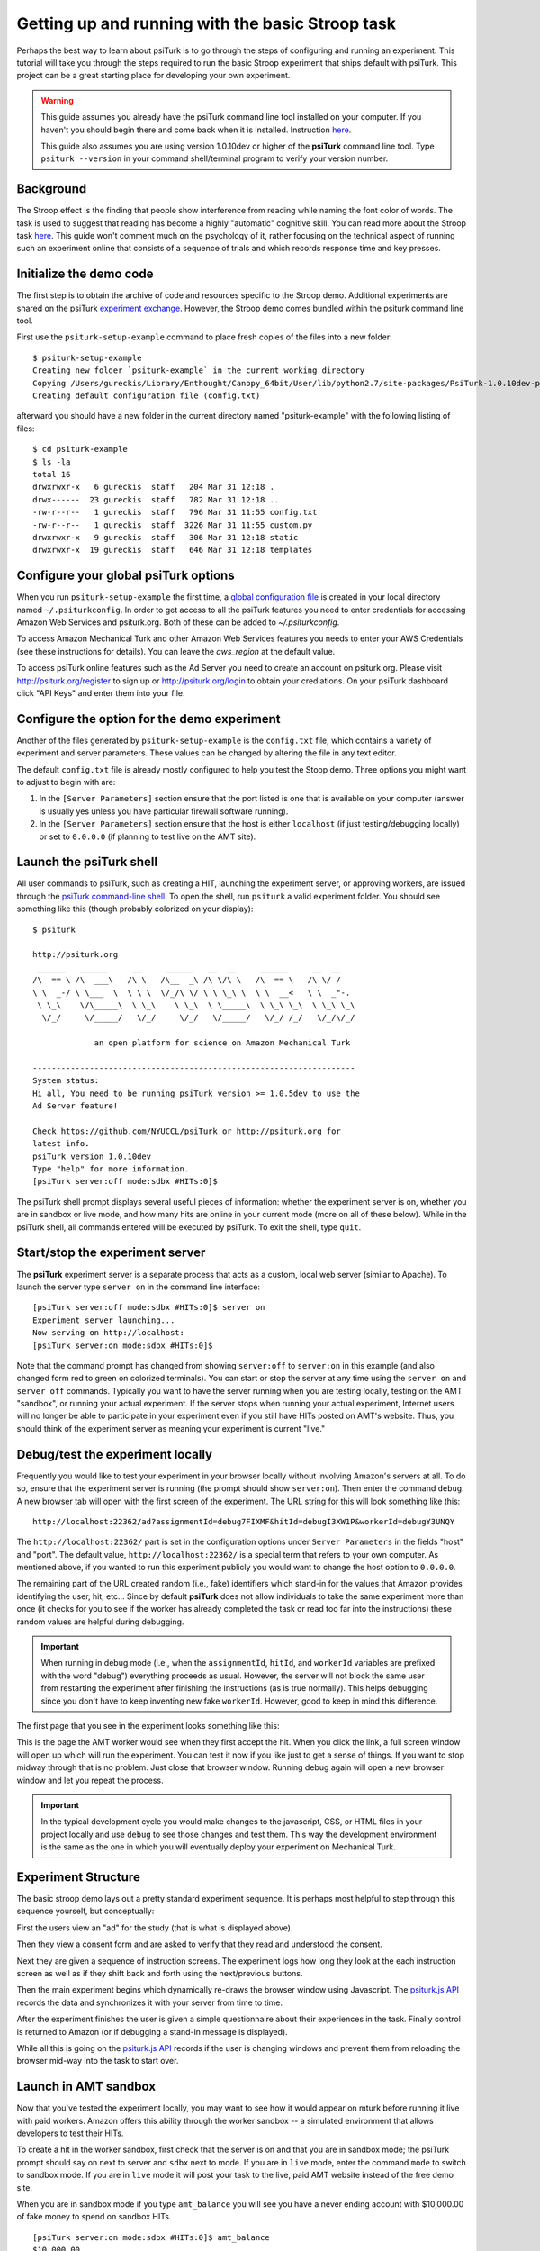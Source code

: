 Getting up and running with the basic Stroop task
=================================================

Perhaps the best way to learn about psiTurk is to go through
the steps of configuring and running an experiment. This tutorial
will take you through the steps required to run the basic Stroop
experiment that ships default with psiTurk. This project can be a
great starting place for developing your own experiment.

.. warning::

	This guide assumes you already have the psiTurk command
	line tool installed on your computer.  If you haven't
	you should begin there and come back when it is
	installed.  Instruction `here <install.html>`__.

	This guide also assumes you are using version 1.0.10dev
	or higher of the **psiTurk** command line tool.  Type
	``psiturk --version`` in your command shell/terminal
	program to verify your version number.


Background
----------

The Stroop effect is the finding that people show interference
from reading while naming the font color of words. The task is used
to suggest that reading has become a highly "automatic" cognitive
skill. You can read more about the Stroop task `here <http://en.wikipedia.org/wiki/Stroop_effect>`__.
This guide won't comment much on the psychology of it, rather focusing on the technical
aspect of running such an experiment online that consists of a
sequence of trials and which records response time and key presses.


Initialize the demo code
------------------------

The first step is to obtain the archive of code and resources
specific to the Stroop demo. Additional
experiments are shared on the psiTurk `experiment exchange <http://psiturk.org/ee>`__.
However, the Stroop demo comes bundled within the psiturk command line tool.

First use the ``psiturk-setup-example`` command to place fresh copies of the files into
a new folder::

	$ psiturk-setup-example
	Creating new folder `psiturk-example` in the current working directory
	Copying /Users/gureckis/Library/Enthought/Canopy_64bit/User/lib/python2.7/site-packages/PsiTurk-1.0.10dev-py2.7.egg/psiturk/example to ./psiturk-example
	Creating default configuration file (config.txt)

afterward you should have a new folder in the current directory
named "psiturk-example" with the following listing of files::

	$ cd psiturk-example
	$ ls -la
	total 16
	drwxrwxr-x   6 gureckis  staff   204 Mar 31 12:18 .
	drwx------  23 gureckis  staff   782 Mar 31 12:18 ..
	-rw-r--r--   1 gureckis  staff   796 Mar 31 11:55 config.txt
	-rw-r--r--   1 gureckis  staff  3226 Mar 31 11:55 custom.py
	drwxrwxr-x   9 gureckis  staff   306 Mar 31 12:18 static
	drwxrwxr-x  19 gureckis  staff   646 Mar 31 12:18 templates

.. seealso::

	A full description of the individual files is provided `here <anatomy_of_project.html>`__.
	A few of the files described on the full documentation will not appear
	until the first time you start ``psiturk`` and launch the **psiTurk** server.


Configure your global **psiTurk** options
-----------------------------------------
When you run ``psiturk-setup-example`` the first time,
a `global configuration file <configuration.html#global-configuration-file>`__
is created in your local directory named ``~/.psiturkconfig``.
In order to get access to all the psiTurk features you need to enter credentials
for accessing Amazon Web Services and psiturk.org. Both of these can be added
to `~/.psiturkconfig`.

To access Amazon Mechanical Turk and other Amazon Web Services features you needs
to enter your AWS Credentials (see these instructions for details). You can leave
the `aws_region` at the default value.

To access psiTurk online features such as the Ad Server you need to create an
account on psiturk.org. Please visit http://psiturk.org/register to sign up or
http://psiturk.org/login to obtain your crediations. On your psiTurk dashboard
click "API Keys" and enter them into your file.

.. seealso::

	Please read more about the `global configuration file <configuration.html#global-configuration-file>`__,
	`getting set up with Amazon Web Services <amt_setup.html#creating-an-aws-account>`__, and
	`getting setup with psiturk.org <psiturk_org_setup.html#obtaining-psiturk-org-api-credentials>`__
	on their respective documentation pages.


Configure the option for the demo experiment
--------------------------------------------

Another of the files generated by ``psiturk-setup-example`` is the ``config.txt`` file,
which contains a variety of experiment and server parameters. These values can be
changed by altering the file in any text editor.

The default ``config.txt`` file is already mostly configured to help you test
the Stoop demo. Three options you might want to adjust to begin with are:

1. In the ``[Server Parameters]`` section ensure that the port listed is one that is available on your computer (answer is usually yes unless you have particular firewall software running).

2. In the ``[Server Parameters]`` section ensure that the host is either ``localhost`` (if just testing/debugging locally) or set to ``0.0.0.0`` (if planning to test live on the AMT site).

.. seealso::

	A full description of the local configuration file and the
	meaning of the various option is available `here <configuration.html#local-configuration-file>`__.


Launch the psiTurk shell
------------------------

All user commands to psiTurk, such as creating a HIT, launching the experiment server,
or approving workers, are issued through the `psiTurk command-line shell <command_line_overview.html>`__. To open the shell, run
``psiturk`` a valid experiment folder. You should see something like this (though probably
colorized on your display)::

	$ psiturk

	http://psiturk.org
	 ______   ______     __     ______   __  __     ______     __  __
	/\  == \ /\  ___\   /\ \   /\__  _\ /\ \/\ \   /\  == \   /\ \/ /
	\ \  _-/ \ \___  \  \ \ \  \/_/\ \/ \ \ \_\ \  \ \  __<   \ \  _"-.
	 \ \_\    \/\_____\  \ \_\    \ \_\  \ \_____\  \ \_\ \_\  \ \_\ \_\
	  \/_/     \/_____/   \/_/     \/_/   \/_____/   \/_/ /_/   \/_/\/_/

	             an open platform for science on Amazon Mechanical Turk

	--------------------------------------------------------------------
	System status:
	Hi all, You need to be running psiTurk version >= 1.0.5dev to use the
	Ad Server feature!

	Check https://github.com/NYUCCL/psiTurk or http://psiturk.org for
	latest info.
	psiTurk version 1.0.10dev
	Type "help" for more information.
	[psiTurk server:off mode:sdbx #HITs:0]$

The psiTurk shell prompt displays several useful pieces of information: whether the experiment server is on, whether you are in sandbox or live mode, and how many hits are online in your current mode (more on all of these below). While in the psiTurk shell, all commands entered will be executed by psiTurk. To exit the shell, type ``quit``.

.. seealso::

	More documentation of the shell including documentation of each available command
	is available `here <command_line_overview.html>`__.


Start/stop the experiment server
--------------------------------

The **psiTurk** experiment server is a separate process that acts as a custom, local
web server (similar to Apache).  To launch the server type ``server on`` in the
command line interface::

	[psiTurk server:off mode:sdbx #HITs:0]$ server on
	Experiment server launching...
	Now serving on http://localhost:
	[psiTurk server:on mode:sdbx #HITs:0]$

Note that the command prompt has changed from showing ``server:off`` to ``server:on``
in this example (and also changed form red to green on colorized terminals). You can
start or stop the server at any time using the ``server on`` and ``server off``
commands. Typically you want to have the server running when you are testing locally,
testing on the AMT "sandbox", or running your actual experiment. If the server stops
when running your actual experiment, Internet users will no longer be able to
participate in your experiment even if you still have HITs posted on AMT's website.
Thus, you should think of the experiment server as meaning your experiment is current "live."


Debug/test the experiment locally
---------------------------------

Frequently you would like to test your experiment in your browser locally without
involving Amazon's servers at all. To do so, ensure that the experiment server is
running (the prompt should show ``server:on``). Then enter the command ``debug``. A new
browser tab will open with the first screen of the experiment. The URL string for this
will look something like this::

	http://localhost:22362/ad?assignmentId=debug7FIXMF&hitId=debugI3XW1P&workerId=debugY3UNQY

The ``http://localhost:22362/`` part is set in the configuration options under
``Server Parameters`` in the fields "host" and "port". The default value,
``http://localhost:22362/`` is a special term that refers to your own computer.
As mentioned above, if you wanted to run this experiment publicly you would want
to change the host option to ``0.0.0.0``.

The remaining part of the URL created random (i.e., fake) identifiers which stand-in
for the values that Amazon provides identifying the user, hit, etc... Since by default
**psiTurk** does not allow individuals to take the same experiment more than once (it
checks for you to see if the worker has already completed the task or read too far into
the instructions) these random values are helpful during debugging.

.. important::

	When running in debug mode (i.e., when the ``assignmentId``, ``hitId``, and ``workerId``
	variables are prefixed with the word "debug") everything proceeds as usual.  However,
	the server will not block the same user from restarting the experiment
	after finishing the instructions (as is true normally).  This helps debugging
	since you don't have to keep inventing new fake ``workerId``.  However, good to
	keep in mind this difference.

The first page that you see in the experiment looks something like this:

.. image:: images/docs_psiturk_ad_screenshot.png
	:align: center

This is the page the AMT worker would see when they first accept the hit. When you
click the link, a full screen window will open up which will run the experiment. You can
test it now if you like just to get a sense of things. If you want to stop midway through
that is no problem. Just close that browser window. Running debug again will open a new
browser window and let you repeat the process.

.. important::

	In the typical development cycle you would make changes to the javascript, CSS,
	or HTML files in your project locally and use ``debug`` to see those changes
	and test them.  This way the development environment is the same as the
	one in which you will eventually deploy your experiment on Mechanical Turk.


Experiment Structure
--------------------

The basic stroop demo lays out a pretty standard experiment sequence.  It is
perhaps most helpful to step through this sequence yourself, but conceptually:

First the users view an "ad" for the study (that is what is displayed above).

Then they view a consent form and are asked to verify that they read
and understood the consent.

Next they are given a sequence of instruction
screens.  The experiment logs how long they look at the each instruction
screen as well as if they shift back and forth using the next/previous
buttons.

Then the main experiment begins which dynamically re-draws
the browser window using Javascript.  The `psiturk.js API <api.html>`__
records the data and synchronizes it with your server from time to time.

After the experiment finishes the user is given a simple questionnaire about
their experiences in the task.  Finally control is returned to Amazon
(or if debugging a stand-in message is displayed).

While all this is going on the `psiturk.js API <api.html>`__ records
if the user is changing windows and prevent them from reloading the
browser mid-way into the task to start over.


Launch in AMT sandbox
---------------------

Now that you've tested the experiment locally, you may want to see how it would
appear on mturk before running it live with paid workers. Amazon offers this
ability through the worker sandbox -- a simulated environment that allows developers
to test their HITs.

To create a hit in the worker sandbox, first check that the server is on and
that you are in sandbox mode; the psiTurk prompt should say on next to server
and ``sdbx`` next to mode. If you are in ``live`` mode, enter the command ``mode``
to switch to sandbox mode.  If you are in ``live`` mode it will post your task
to the live, paid AMT website instead of the free demo site.

When you are in sandbox mode if you type ``amt_balance`` you will see you have
a never ending account with $10,000.00 of fake money to spend on sandbox HITs.

::

	[psiTurk server:on mode:sdbx #HITs:0]$ amt_balance
	$10,000.00

To create a hit, enter the command ``hit create``, and then answer the prompts
to set up the HIT. Your choices for the prompt answers are arbitrary for now,
since the HIT won't be completed by real workers.  If the ``host`` variable
in the ``config.txt`` file for this project is set to ``localhost`` (default)
or ``127.0.0.1`` you will get an error reminding you that you server is
no accessible to the general Internet.  Please change this option before
trying to post your task on AMT.

::

	[psiTurk server:on mode:sdbx #HITs:0]$ hit create
	number of participants? 5
	reward per HIT? 1.00
	duration of hit (in hours)? 1
	*****************************
	  Creating sandbox HIT
	    HITid: 3SA4EMRVJV2ALPN29ZGP6BDPNBS0P0
	    Max workers: 5
	    Reward: $1.00
	    Duration: 1 hours
	    Fee: $0.50
	    ________________________
	    Total: $5.50
	  Ad for this HIT now hosted at: https://ad.psiturk.org/view/oyG8sMCn9ySLTTrumsYgHe?assignmentId=debugFOFTCL&hitId=debugTSXLIB

This example create a hit with 5 "slots" for participants (or 5 assignments).
The reward is $1.00 and the participant has 1 hour to complete the task after
accepting the HIT before it will be returned.  Finally the unique
"ad" for this experiment/HIT is displayed at the bottom.  Notice that the
ad is hosted on ``https://ad.psiturk.org`` which means it will always
be visible to virtually all participants (see more info about the
`Secure Ad Server <secure_ad_server.html>`__).

You can also run create_hit non-interactively by providing arguments when
you run the command, for example ``create_hit 10 1.00 4``.

You should now see the number "1" next to "#HITs:" in the psiTurk prompt,
denoting that you have one active HIT in the worker sandbox. If you type
the command ``hit list active``, you should see a description of your HIT
including the HIT id::

	[psiTurk server:on mode:sdbx #HITs:1]$ hit list active
	Stroop task
		Status: Assignable
		HITid: 3SA4EMRVJV2ALPN29ZGP6BDPNBS0P0
		max:5/pending:0/complete:0/remain:5
		Created:2014-03-31T21:32:27Z
		Expires:2014-04-01T21:32:27Z


To test your HIT, go to the worker sandbox and search for your HIT by entering the name of your requester account in the search bar. You should see something like this:


.. image:: images/docs_psiturk_sandbox_listing.png
	:align: center
	:width: 800px

Click "view a HIT in this group" to open a hit. You should see an ad for your HIT appear on the screen. Click "accept HIT", then click the link in the HIT ad to open the experiment in a full-screen window.
If you complete the HIT in this manner you it should go through all the steps of the AMT process.
Afterwards you will have some data in your `database <configure_databases.html>`__.


Accessing your data
-------------------

The simplest way to retrieve data is using the `download_datafiles
command <./command_line/download_datafiles.html>`__. This creates
three csv files containing the three kinds of data: `trial data
<./recording.html#recording-trial-data>`__, `question data
<./recording.html#recording-unstructured-data>`__, and `event data <./recording.html#browser-event-data>`__.

If you are using the default SQLLite database (see `configuring databases <configure_databases.html>`__)
then another option is to use a GUI tool like `Base <http://menial.co.uk/base/>`__ to access
the data in the ``participants.db`` file in your project folder.

If you set your database to use MySQL then you maybe able to connect and export
the data using `Sequel Pro <http://www.sequelpro.com/>`__.

Automatically computing a bonus
-------------------------------

Approve/Reject Workers
----------------------

Assigning bonuses
-----------------

Launch "live" experiment
------------------------

To launch an experiment "live" you follow the same steps as launching
in the sandbox but first set the "mode" of the command line to "live"::

	[psiTurk server:on mode:sdbx #HITs:1]$ mode
	Switching modes requires the server to restart. Really switch modes? y or n: y
	Entered live mode
	Shutting down experiment server at pid 55158...
	Please wait. This could take a few seconds.
	Experiment server launching...
	Now serving on http://0.0.0.0:22362
	[psiTurk server:on mode:live #HITs:0]$

Now if you run ``hit create`` it will post a hit on the live website.
You must have enough money in your AMT account to pay for the HITs you
are requesting, otherwise an error message will be displayed.
The ``amt_balance`` command will let you check your current balance::

	[psiTurk server:on mode:live #HITs:0]$ amt_balance
	$178.70

.. danger::

	Remember to switch back to "sandbox" mode when you are finished
	collecting data so that the command you type will not accidentally
	create tasks that will charge you account money!

Further learning...
-------------------

This concludes the conceptual overview of the Stroop example that
ships with **psiTurk**.  Continue reading the `decomposing the
Stroop task <decompose_stroop.html>` section to learn more about
the gritty details.
This concludes the conceptual
